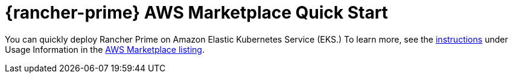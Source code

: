= {rancher-prime} AWS Marketplace Quick Start
:description: Deploy SUSE Rancher from the AWS Marketplace listing.

You can quickly deploy Rancher Prime on Amazon Elastic Kubernetes Service (EKS.) To learn more, see the https://suse-enceladus.github.io/marketplace-docs/rancher-prime/aws/?repository=rancher-payg-billing-adapter-llc-prd[instructions] under Usage Information in the https://aws.amazon.com/marketplace/pp/prodview-f2bvszurj2p2c[AWS Marketplace listing].

